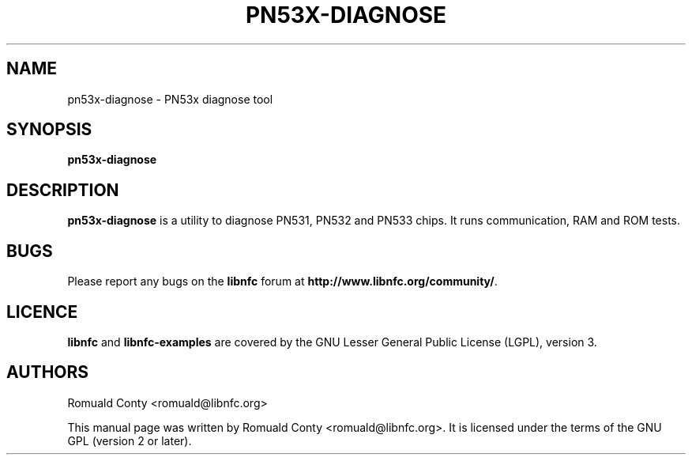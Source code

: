 .TH PN53X-DIAGNOSE 1 "June 15, 2010"
.SH NAME
pn53x-diagnose \- PN53x diagnose tool
.SH SYNOPSIS
.B pn53x-diagnose
.SH DESCRIPTION
.B pn53x-diagnose
is a utility to diagnose PN531, PN532 and PN533 chips.
It runs communication, RAM and ROM tests.

.SH BUGS
Please report any bugs on the
.B libnfc
forum at
.BR http://www.libnfc.org/community/ "."
.SH LICENCE
.B libnfc
and
.B libnfc-examples
are covered by the GNU Lesser General Public License (LGPL), version 3.
.SH AUTHORS
Romuald Conty <romuald@libnfc.org>
.PP
This manual page was written by Romuald Conty <romuald@libnfc.org>.
It is licensed under the terms of the GNU GPL (version 2 or later).
